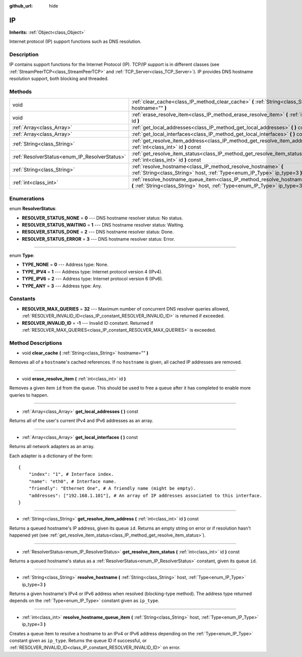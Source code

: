 :github_url: hide

.. Generated automatically by doc/tools/makerst.py in Godot's source tree.
.. DO NOT EDIT THIS FILE, but the IP.xml source instead.
.. The source is found in doc/classes or modules/<name>/doc_classes.

.. _class_IP:

IP
==

**Inherits:** :ref:`Object<class_Object>`

Internet protocol (IP) support functions such as DNS resolution.

Description
-----------

IP contains support functions for the Internet Protocol (IP). TCP/IP support is in different classes (see :ref:`StreamPeerTCP<class_StreamPeerTCP>` and :ref:`TCP_Server<class_TCP_Server>`). IP provides DNS hostname resolution support, both blocking and threaded.

Methods
-------

+-----------------------------------------------+-------------------------------------------------------------------------------------------------------------------------------------------------------------------+
| void                                          | :ref:`clear_cache<class_IP_method_clear_cache>` **(** :ref:`String<class_String>` hostname="" **)**                                                               |
+-----------------------------------------------+-------------------------------------------------------------------------------------------------------------------------------------------------------------------+
| void                                          | :ref:`erase_resolve_item<class_IP_method_erase_resolve_item>` **(** :ref:`int<class_int>` id **)**                                                                |
+-----------------------------------------------+-------------------------------------------------------------------------------------------------------------------------------------------------------------------+
| :ref:`Array<class_Array>`                     | :ref:`get_local_addresses<class_IP_method_get_local_addresses>` **(** **)** const                                                                                 |
+-----------------------------------------------+-------------------------------------------------------------------------------------------------------------------------------------------------------------------+
| :ref:`Array<class_Array>`                     | :ref:`get_local_interfaces<class_IP_method_get_local_interfaces>` **(** **)** const                                                                               |
+-----------------------------------------------+-------------------------------------------------------------------------------------------------------------------------------------------------------------------+
| :ref:`String<class_String>`                   | :ref:`get_resolve_item_address<class_IP_method_get_resolve_item_address>` **(** :ref:`int<class_int>` id **)** const                                              |
+-----------------------------------------------+-------------------------------------------------------------------------------------------------------------------------------------------------------------------+
| :ref:`ResolverStatus<enum_IP_ResolverStatus>` | :ref:`get_resolve_item_status<class_IP_method_get_resolve_item_status>` **(** :ref:`int<class_int>` id **)** const                                                |
+-----------------------------------------------+-------------------------------------------------------------------------------------------------------------------------------------------------------------------+
| :ref:`String<class_String>`                   | :ref:`resolve_hostname<class_IP_method_resolve_hostname>` **(** :ref:`String<class_String>` host, :ref:`Type<enum_IP_Type>` ip_type=3 **)**                       |
+-----------------------------------------------+-------------------------------------------------------------------------------------------------------------------------------------------------------------------+
| :ref:`int<class_int>`                         | :ref:`resolve_hostname_queue_item<class_IP_method_resolve_hostname_queue_item>` **(** :ref:`String<class_String>` host, :ref:`Type<enum_IP_Type>` ip_type=3 **)** |
+-----------------------------------------------+-------------------------------------------------------------------------------------------------------------------------------------------------------------------+

Enumerations
------------

.. _enum_IP_ResolverStatus:

.. _class_IP_constant_RESOLVER_STATUS_NONE:

.. _class_IP_constant_RESOLVER_STATUS_WAITING:

.. _class_IP_constant_RESOLVER_STATUS_DONE:

.. _class_IP_constant_RESOLVER_STATUS_ERROR:

enum **ResolverStatus**:

- **RESOLVER_STATUS_NONE** = **0** --- DNS hostname resolver status: No status.

- **RESOLVER_STATUS_WAITING** = **1** --- DNS hostname resolver status: Waiting.

- **RESOLVER_STATUS_DONE** = **2** --- DNS hostname resolver status: Done.

- **RESOLVER_STATUS_ERROR** = **3** --- DNS hostname resolver status: Error.

----

.. _enum_IP_Type:

.. _class_IP_constant_TYPE_NONE:

.. _class_IP_constant_TYPE_IPV4:

.. _class_IP_constant_TYPE_IPV6:

.. _class_IP_constant_TYPE_ANY:

enum **Type**:

- **TYPE_NONE** = **0** --- Address type: None.

- **TYPE_IPV4** = **1** --- Address type: Internet protocol version 4 (IPv4).

- **TYPE_IPV6** = **2** --- Address type: Internet protocol version 6 (IPv6).

- **TYPE_ANY** = **3** --- Address type: Any.

Constants
---------

.. _class_IP_constant_RESOLVER_MAX_QUERIES:

.. _class_IP_constant_RESOLVER_INVALID_ID:

- **RESOLVER_MAX_QUERIES** = **32** --- Maximum number of concurrent DNS resolver queries allowed, :ref:`RESOLVER_INVALID_ID<class_IP_constant_RESOLVER_INVALID_ID>` is returned if exceeded.

- **RESOLVER_INVALID_ID** = **-1** --- Invalid ID constant. Returned if :ref:`RESOLVER_MAX_QUERIES<class_IP_constant_RESOLVER_MAX_QUERIES>` is exceeded.

Method Descriptions
-------------------

.. _class_IP_method_clear_cache:

- void **clear_cache** **(** :ref:`String<class_String>` hostname="" **)**

Removes all of a ``hostname``'s cached references. If no ``hostname`` is given, all cached IP addresses are removed.

----

.. _class_IP_method_erase_resolve_item:

- void **erase_resolve_item** **(** :ref:`int<class_int>` id **)**

Removes a given item ``id`` from the queue. This should be used to free a queue after it has completed to enable more queries to happen.

----

.. _class_IP_method_get_local_addresses:

- :ref:`Array<class_Array>` **get_local_addresses** **(** **)** const

Returns all of the user's current IPv4 and IPv6 addresses as an array.

----

.. _class_IP_method_get_local_interfaces:

- :ref:`Array<class_Array>` **get_local_interfaces** **(** **)** const

Returns all network adapters as an array.

Each adapter is a dictionary of the form:

::

    {
        "index": "1", # Interface index.
        "name": "eth0", # Interface name.
        "friendly": "Ethernet One", # A friendly name (might be empty).
        "addresses": ["192.168.1.101"], # An array of IP addresses associated to this interface.
    }

----

.. _class_IP_method_get_resolve_item_address:

- :ref:`String<class_String>` **get_resolve_item_address** **(** :ref:`int<class_int>` id **)** const

Returns a queued hostname's IP address, given its queue ``id``. Returns an empty string on error or if resolution hasn't happened yet (see :ref:`get_resolve_item_status<class_IP_method_get_resolve_item_status>`).

----

.. _class_IP_method_get_resolve_item_status:

- :ref:`ResolverStatus<enum_IP_ResolverStatus>` **get_resolve_item_status** **(** :ref:`int<class_int>` id **)** const

Returns a queued hostname's status as a :ref:`ResolverStatus<enum_IP_ResolverStatus>` constant, given its queue ``id``.

----

.. _class_IP_method_resolve_hostname:

- :ref:`String<class_String>` **resolve_hostname** **(** :ref:`String<class_String>` host, :ref:`Type<enum_IP_Type>` ip_type=3 **)**

Returns a given hostname's IPv4 or IPv6 address when resolved (blocking-type method). The address type returned depends on the :ref:`Type<enum_IP_Type>` constant given as ``ip_type``.

----

.. _class_IP_method_resolve_hostname_queue_item:

- :ref:`int<class_int>` **resolve_hostname_queue_item** **(** :ref:`String<class_String>` host, :ref:`Type<enum_IP_Type>` ip_type=3 **)**

Creates a queue item to resolve a hostname to an IPv4 or IPv6 address depending on the :ref:`Type<enum_IP_Type>` constant given as ``ip_type``. Returns the queue ID if successful, or :ref:`RESOLVER_INVALID_ID<class_IP_constant_RESOLVER_INVALID_ID>` on error.

